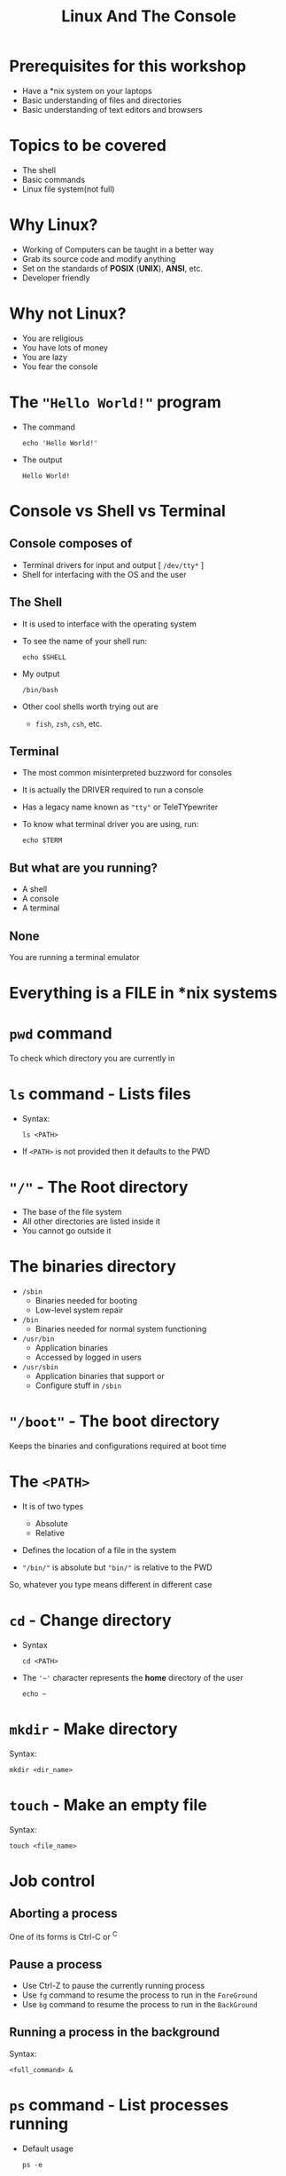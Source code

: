 #+TITLE: Linux And The Console
#+OPTIONS: toc:nil num:nil
#+REVEAL_ROOT: http://cdn.jsdelivr.net/reveal.js/3.0.0/
#+REVEAL_TRANS: slide
#+REVEAL_THEME: black
#+REVEAL_EXTRA_CSS: custom.css

* Prerequisites for this workshop
#+ATTR_REVEAL: :frag (appear)
+ Have a *nix system on your laptops
+ Basic understanding of files and directories
+ Basic understanding of text editors and browsers
* Topics to be covered
#+ATTR_REVEAL: :frag (appear)
+ The shell
+ Basic commands
+ Linux file system(not full)
* Why Linux?
#+ATTR_REVEAL: :frag (appear)
+ Working of Computers can be taught in a better way
+ Grab its source code and modify anything
+ Set on the standards of *POSIX* (*UNIX*), *ANSI*, etc.
+ Developer friendly
* Why not Linux?
#+ATTR_REVEAL: :frag (appear)
+ You are religious
+ You have lots of money
+ You are lazy
+ You fear the console
* The ="Hello World!"= program
#+ATTR_REVEAL: :frag (appear)
+ The command
  #+NAME: hello-world-in-shell
  #+BEGIN_SRC shell :exports both
  echo 'Hello World!'
  #+END_SRC
+ The output
  #+RESULTS: hello-world-in-shell
  : Hello World!

* Console vs Shell vs Terminal
** Console composes of
#+ATTR_REVEAL: :frag (appear)
+ Terminal drivers for input and output [ =/dev/tty*= ]
+ Shell for interfacing with the OS and the user

** The Shell
#+ATTR_REVEAL: :frag (appear)
+ It is used to interface with the operating system
+ To see the name of your shell run:
  #+NAME: name-of-shell
  #+BEGIN_SRC shell :exports both
    echo $SHELL
  #+END_SRC
+ My output
  #+RESULTS: name-of-shell
  : /bin/bash
+ Other cool shells worth trying out are
  #+ATTR_REVEAL: :frag (appear)
  + =fish=, =zsh=, =csh=, etc.
** Terminal
#+ATTR_REVEAL: :frag (appear)
+ The most common misinterpreted buzzword for consoles
+ It is actually the DRIVER required to run a console
+ Has a legacy name known as ="tty"= or TeleTYpewriter
+ To know what terminal driver you are using, run:
  #+BEGIN_SRC shell :exports code
    echo $TERM
  #+END_SRC

** But what are you running?
#+ATTR_REVEAL: :frag (appear)
+ A shell
+ A console
+ A terminal

** None
#+ATTR_REVEAL: :frag appear
You are running a terminal emulator

* Everything is a FILE in *nix systems

* =pwd= command
To check which directory you are currently in

* =ls= command - Lists files
#+ATTR_REVEAL: :frag (appear)
+ Syntax:
  #+BEGIN_SRC shell :exports code
    ls <PATH>
  #+END_SRC
+ If =<PATH>= is not provided then it defaults to the PWD

* ="/"= - The Root directory
#+ATTR_REVEAL: :frag (appear)
+ The base of the file system
+ All other directories are listed inside it
+ You cannot go outside it
* The binaries directory
#+ATTR_REVEAL: :frag (appear)
+ =/sbin=
  + Binaries needed for booting
  + Low-level system repair

+ =/bin=
  + Binaries needed for normal system functioning

+ =/usr/bin=
  + Application binaries
  + Accessed by logged in users

+ =/usr/sbin=
  + Application binaries that support or
  + Configure stuff in =/sbin=
* ="/boot"= - The boot directory
Keeps the binaries and configurations required at boot time
* The =<PATH>=
#+ATTR_REVEAL: :frag (appear)
+ It is of two types
  #+ATTR_REVEAL: :frag (appear)
  + Absolute
  + Relative
+ Defines the location of a file in the system
+ ="/bin/"= is absolute but ="bin/"= is relative to the PWD
So, whatever you type means different in different case

* =cd= - Change directory
#+ATTR_REVEAL: :frag (appear)
+ Syntax
  #+BEGIN_SRC shell :exports code
  cd <PATH>
  #+END_SRC
+ The ='~'= character represents the *home* directory of the user
  #+BEGIN_SRC shell :exports code
    echo ~
  #+END_SRC

* =mkdir= - Make directory
#+ATTR_REVEAL: :frag appear
Syntax:
#+BEGIN_SRC shell :exports code
  mkdir <dir_name>
#+END_SRC

* =touch= - Make an empty file
#+ATTR_REVEAL: :frag appear
Syntax:
#+BEGIN_SRC shell :exports code
  touch <file_name>
#+END_SRC

* Job control
** Aborting a process
One of its forms is Ctrl-C or ^C
** Pause a process
#+ATTR_REVEAL: :frag (appear)
+ Use Ctrl-Z to pause the currently running process
+ Use =fg= command to resume the process to run in the =ForeGround=
+ Use =bg= command to resume the process to run in the =BackGround=
** Running a process in the background
#+ATTR_REVEAL: :frag appear
Syntax:
#+BEGIN_SRC shell
  <full_command> &
#+END_SRC

* =ps= command - List processes running
#+ATTR_REVEAL: :frag (appear)
+ Default usage
  #+BEGIN_SRC shell :exports code
    ps -e
  #+END_SRC
+ Verbose usage
  #+BEGIN_SRC shell :exports code
    ps aux
  #+END_SRC
* Signaling a process
Signals are sent to a process using the =kill= command
[[https://cdn.meme.am/instances/66795398.jpg]]

** Kill a process
#+ATTR_REVEAL: :frag (appear)
+ Give a last wish
  #+BEGIN_SRC shell :exports code
    kill 1234
  #+END_SRC
+ Show no mercy
  #+BEGIN_SRC shell :exports code
    kill -9 1234
  #+END_SRC
